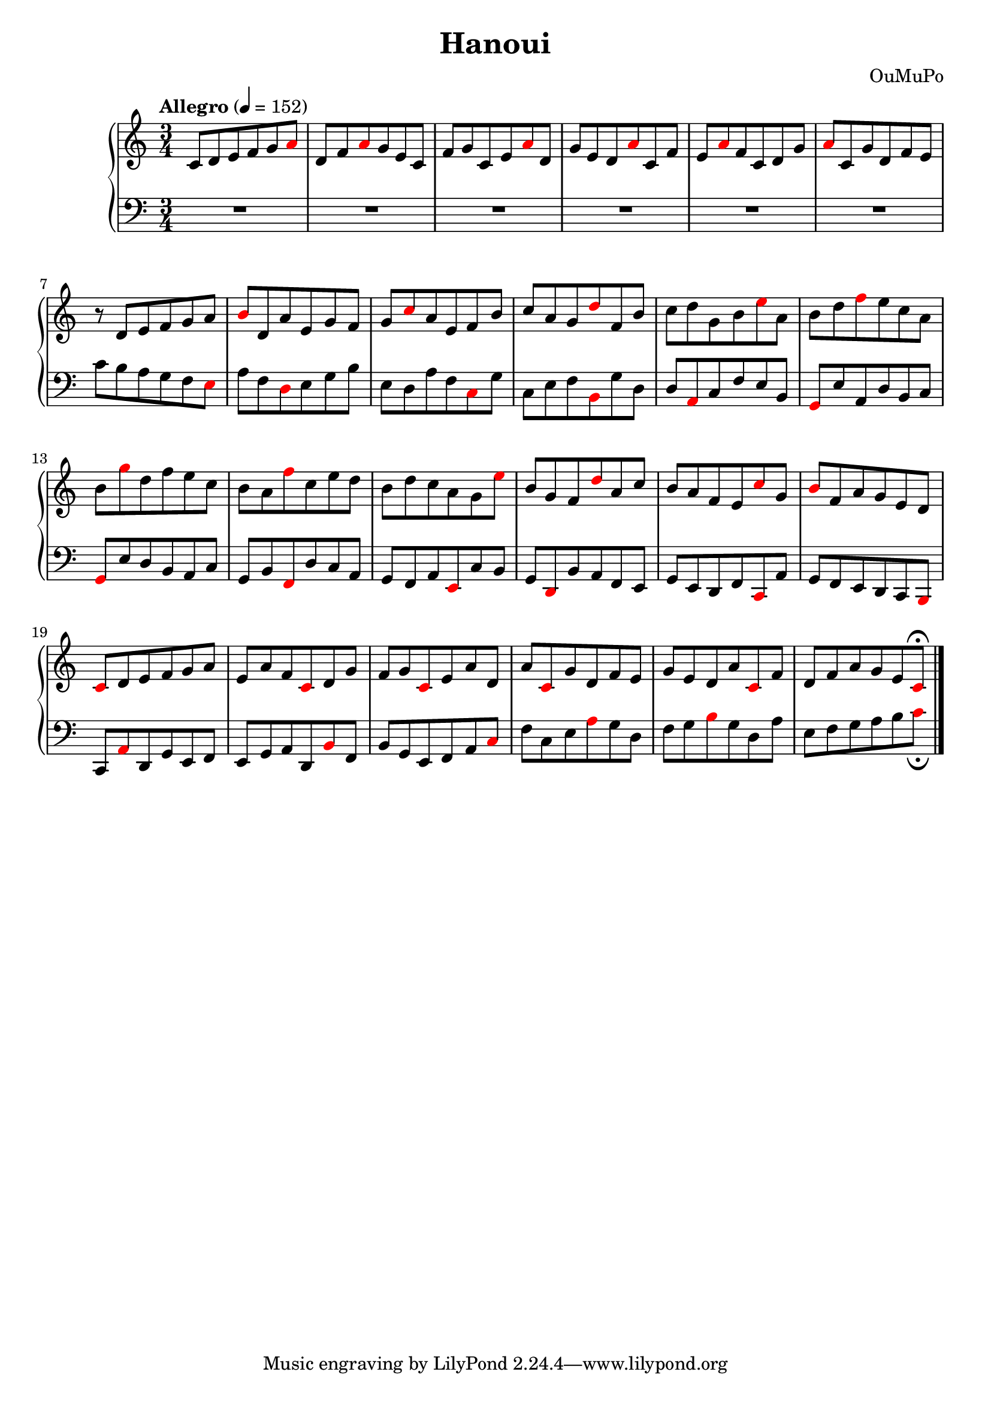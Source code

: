 \language "italiano"

\header {
  title = "Hanoui"
  composer = "OuMuPo"
}
%'(0 1 2 3 4 5)
%'(5 0 4 1 3 2)
%'(2 5 3 0 1 4)
%'(4 2 1 5 0 3)
%'(3 4 0 2 5 1)
%'(1 3 5 4 2 0)

sup =
{ \once \override NoteHead #'color = #red
}
\score {
\new PianoStaff <<
  \new Staff \relative do' {
    \time 3/4
    \tempo Allegro 4 = 152
    do8 re mi fa sol \sup la re, fa \sup la sol mi do
    fa sol do, mi \sup la re, sol mi re \sup la' do, fa
    mi \sup la fa do re sol \sup la do, sol' re fa mi
    r re mi fa sol la \sup si re, la' mi sol fa
    sol \sup do la mi fa si do la sol \sup re' fa, si
    do re sol, si \sup mi la, si re \sup fa mi do la
    si \sup sol' re fa mi do si la \sup fa' do mi re
    si re do la sol \sup mi' si sol fa \sup re' la do
    si la fa mi \sup do' sol \sup si fa la sol mi re
    \sup do re mi fa sol la mi la fa \sup do re sol
    fa sol \sup do, mi la re, la' \sup do, sol' re fa mi
    sol mi re la' \sup do, fa re fa la sol mi \sup do\fermata
    \bar "|."
  }
  \new Staff \relative do' {
    \clef bass
    R2.*6
    do8 si la sol fa \sup mi la fa \sup re mi sol si
    mi, re la' fa \sup do sol' do, mi fa \sup si, sol' re
    re \sup la do fa mi si \sup sol mi' la, re si do
    \sup sol mi' re si la do sol si \sup fa re' do la
    sol fa la \sup mi do' si sol \sup re si' la fa mi
    sol mi re fa \sup do la' sol fa mi re do \sup si

    do \sup la' re, sol mi fa mi sol la re, \sup si' fa
    si sol mi fa la \sup do fa do mi \sup la sol re
    fa sol \sup si sol re la' mi fa sol la si \sup do_\fermata
    
}
>>
\midi {}
\layout {}
}